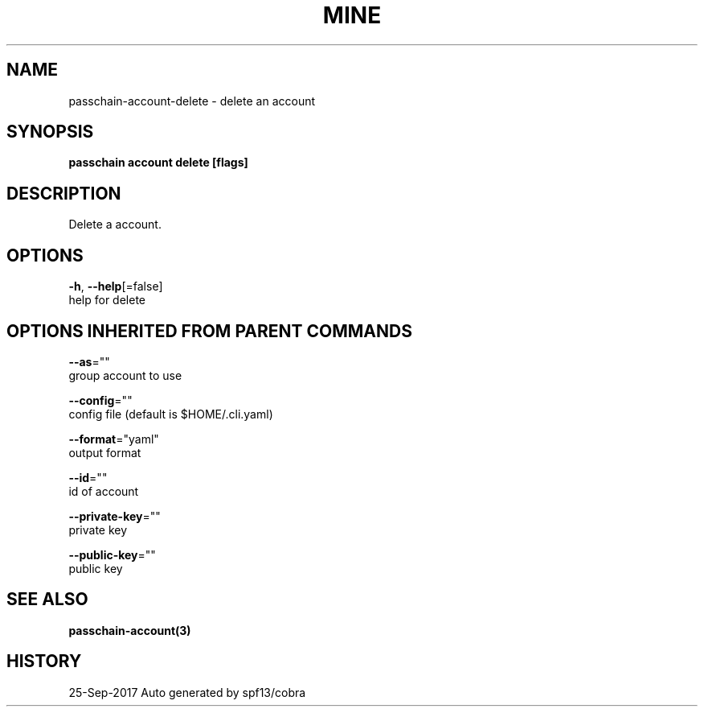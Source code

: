 .TH "MINE" "3" "Sep 2017" "Auto generated by spf13/cobra" "" 
.nh
.ad l


.SH NAME
.PP
passchain\-account\-delete \- delete an account


.SH SYNOPSIS
.PP
\fBpasschain account delete [flags]\fP


.SH DESCRIPTION
.PP
Delete a account.


.SH OPTIONS
.PP
\fB\-h\fP, \fB\-\-help\fP[=false]
    help for delete


.SH OPTIONS INHERITED FROM PARENT COMMANDS
.PP
\fB\-\-as\fP=""
    group account to use

.PP
\fB\-\-config\fP=""
    config file (default is $HOME/.cli.yaml)

.PP
\fB\-\-format\fP="yaml"
    output format

.PP
\fB\-\-id\fP=""
    id of account

.PP
\fB\-\-private\-key\fP=""
    private key

.PP
\fB\-\-public\-key\fP=""
    public key


.SH SEE ALSO
.PP
\fBpasschain\-account(3)\fP


.SH HISTORY
.PP
25\-Sep\-2017 Auto generated by spf13/cobra

